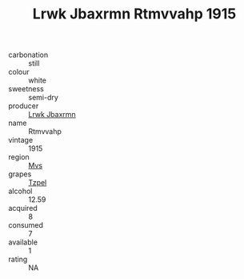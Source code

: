 :PROPERTIES:
:ID:                     38d4375b-20e8-4073-a678-fc4417abdd1b
:END:
#+TITLE: Lrwk Jbaxrmn Rtmvvahp 1915

- carbonation :: still
- colour :: white
- sweetness :: semi-dry
- producer :: [[id:a9621b95-966c-4319-8256-6168df5411b3][Lrwk Jbaxrmn]]
- name :: Rtmvvahp
- vintage :: 1915
- region :: [[id:70da2ddd-e00b-45ae-9b26-5baf98a94d62][Mvs]]
- grapes :: [[id:b0bb8fc4-9992-4777-b729-2bd03118f9f8][Tzpel]]
- alcohol :: 12.59
- acquired :: 8
- consumed :: 7
- available :: 1
- rating :: NA


